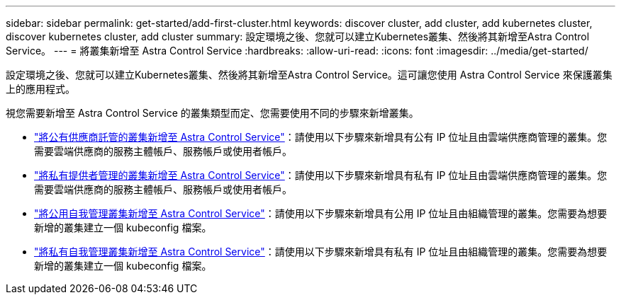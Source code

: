 ---
sidebar: sidebar 
permalink: get-started/add-first-cluster.html 
keywords: discover cluster, add cluster, add kubernetes cluster, discover kubernetes cluster, add cluster 
summary: 設定環境之後、您就可以建立Kubernetes叢集、然後將其新增至Astra Control Service。 
---
= 將叢集新增至 Astra Control Service
:hardbreaks:
:allow-uri-read: 
:icons: font
:imagesdir: ../media/get-started/


[role="lead"]
設定環境之後、您就可以建立Kubernetes叢集、然後將其新增至Astra Control Service。這可讓您使用 Astra Control Service 來保護叢集上的應用程式。

視您需要新增至 Astra Control Service 的叢集類型而定、您需要使用不同的步驟來新增叢集。

* link:add-public-provider-managed-cluster.html["將公有供應商託管的叢集新增至 Astra Control Service"^]：請使用以下步驟來新增具有公有 IP 位址且由雲端供應商管理的叢集。您需要雲端供應商的服務主體帳戶、服務帳戶或使用者帳戶。
* link:add-private-provider-managed-cluster.html["將私有提供者管理的叢集新增至 Astra Control Service"^]：請使用以下步驟來新增具有私有 IP 位址且由雲端供應商管理的叢集。您需要雲端供應商的服務主體帳戶、服務帳戶或使用者帳戶。
* link:add-public-self-managed-cluster.html["將公用自我管理叢集新增至 Astra Control Service"^]：請使用以下步驟來新增具有公用 IP 位址且由組織管理的叢集。您需要為想要新增的叢集建立一個 kubeconfig 檔案。
* link:add-private-self-managed-cluster.html["將私有自我管理叢集新增至 Astra Control Service"^]：請使用以下步驟來新增具有私有 IP 位址且由組織管理的叢集。您需要為想要新增的叢集建立一個 kubeconfig 檔案。

